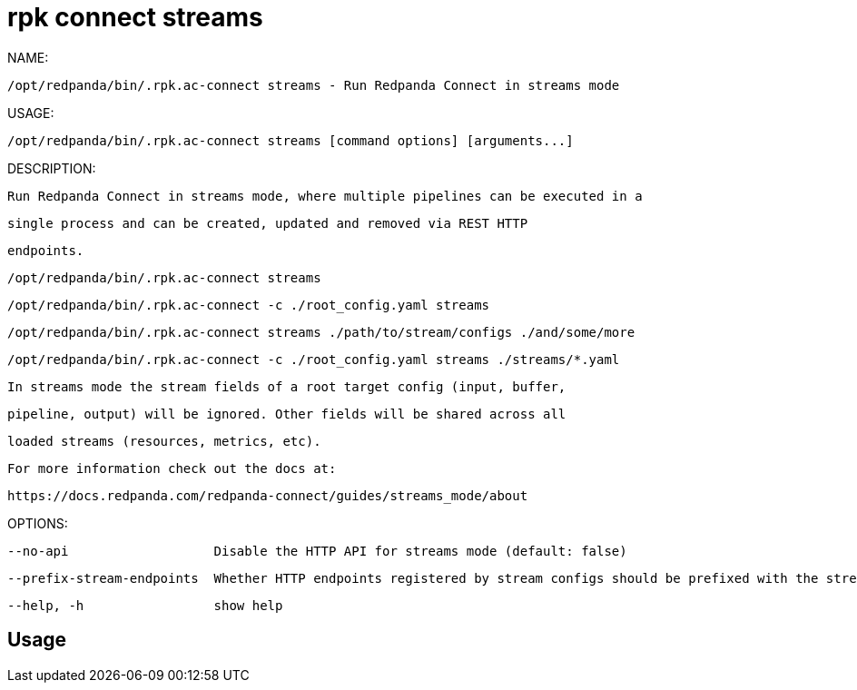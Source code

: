 = rpk connect streams
:description: rpk connect streams

NAME:
   /opt/redpanda/bin/.rpk.ac-connect streams - Run Redpanda Connect in streams mode

USAGE:
   /opt/redpanda/bin/.rpk.ac-connect streams [command options] [arguments...]

DESCRIPTION:
   Run Redpanda Connect in streams mode, where multiple pipelines can be executed in a
   single process and can be created, updated and removed via REST HTTP
   endpoints.

     /opt/redpanda/bin/.rpk.ac-connect streams
     /opt/redpanda/bin/.rpk.ac-connect -c ./root_config.yaml streams
     /opt/redpanda/bin/.rpk.ac-connect streams ./path/to/stream/configs ./and/some/more
     /opt/redpanda/bin/.rpk.ac-connect -c ./root_config.yaml streams ./streams/*.yaml

   In streams mode the stream fields of a root target config (input, buffer,
   pipeline, output) will be ignored. Other fields will be shared across all
   loaded streams (resources, metrics, etc).

   For more information check out the docs at:
   https://docs.redpanda.com/redpanda-connect/guides/streams_mode/about

OPTIONS:
   --no-api                   Disable the HTTP API for streams mode (default: false)
   --prefix-stream-endpoints  Whether HTTP endpoints registered by stream configs should be prefixed with the stream ID (default: true)
   --help, -h                 show help

== Usage

[,bash]
----

----
|===